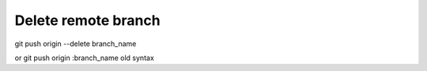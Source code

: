 Delete remote branch
====================

git push origin --delete branch_name

or git push origin :branch_name old syntax